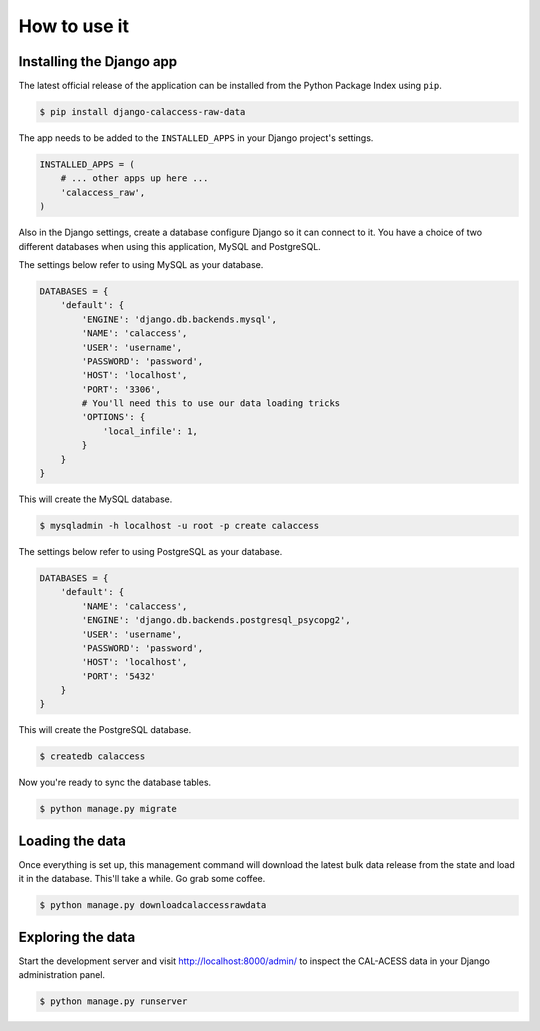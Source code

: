 How to use it
=============

Installing the Django app
-------------------------

The latest official release of the application can be installed from the Python Package Index using ``pip``.

.. code-block:: bash

    $ pip install django-calaccess-raw-data

The app needs to be added to the ``INSTALLED_APPS`` in your Django project's settings.

.. code-block:: python

    INSTALLED_APPS = (
        # ... other apps up here ...
        'calaccess_raw',
    )

Also in the Django settings, create a database configure Django so it can connect to it. You have a choice of two different databases when using this application, MySQL and PostgreSQL.

The settings below refer to using MySQL as your database.

.. code-block:: python

    DATABASES = {
        'default': {
            'ENGINE': 'django.db.backends.mysql',
            'NAME': 'calaccess',
            'USER': 'username',
            'PASSWORD': 'password',
            'HOST': 'localhost',
            'PORT': '3306',
            # You'll need this to use our data loading tricks
            'OPTIONS': {
                'local_infile': 1,
            }
        }
    }

This will create the MySQL database.

.. code-block:: bash

    $ mysqladmin -h localhost -u root -p create calaccess

The settings below refer to using PostgreSQL as your database.

.. code-block:: python

    DATABASES = {
        'default': {
            'NAME': 'calaccess',
            'ENGINE': 'django.db.backends.postgresql_psycopg2',
            'USER': 'username',
            'PASSWORD': 'password',
            'HOST': 'localhost',
            'PORT': '5432'
        }
    }

This will create the PostgreSQL database.

.. code-block:: bash

    $ createdb calaccess

Now you're ready to sync the database tables.

.. code-block:: bash

    $ python manage.py migrate

Loading the data
----------------

Once everything is set up, this management command will download the latest bulk data release from the state
and load it in the database. This'll take a while. Go grab some coffee.

.. code-block:: bash

    $ python manage.py downloadcalaccessrawdata

Exploring the data
------------------

Start the development server and visit `http://localhost:8000/admin/ <http://127.0.0.1:8000/admin/>`_
to inspect the CAL-ACESS data in your Django administration panel.

.. code-block:: bash

    $ python manage.py runserver

